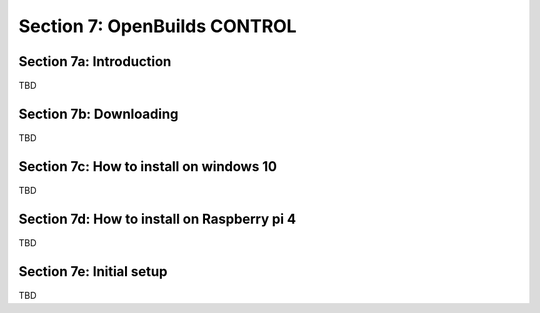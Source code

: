 .. _OPENBUILDS_CONTROL:

Section 7: OpenBuilds CONTROL
=============================

Section 7a: Introduction
------------------------

TBD

Section 7b: Downloading
-----------------------

TBD

Section 7c: How to install on windows 10
----------------------------------------

TBD

Section 7d: How to install on Raspberry pi 4
--------------------------------------------

TBD

Section 7e: Initial setup
-------------------------

TBD